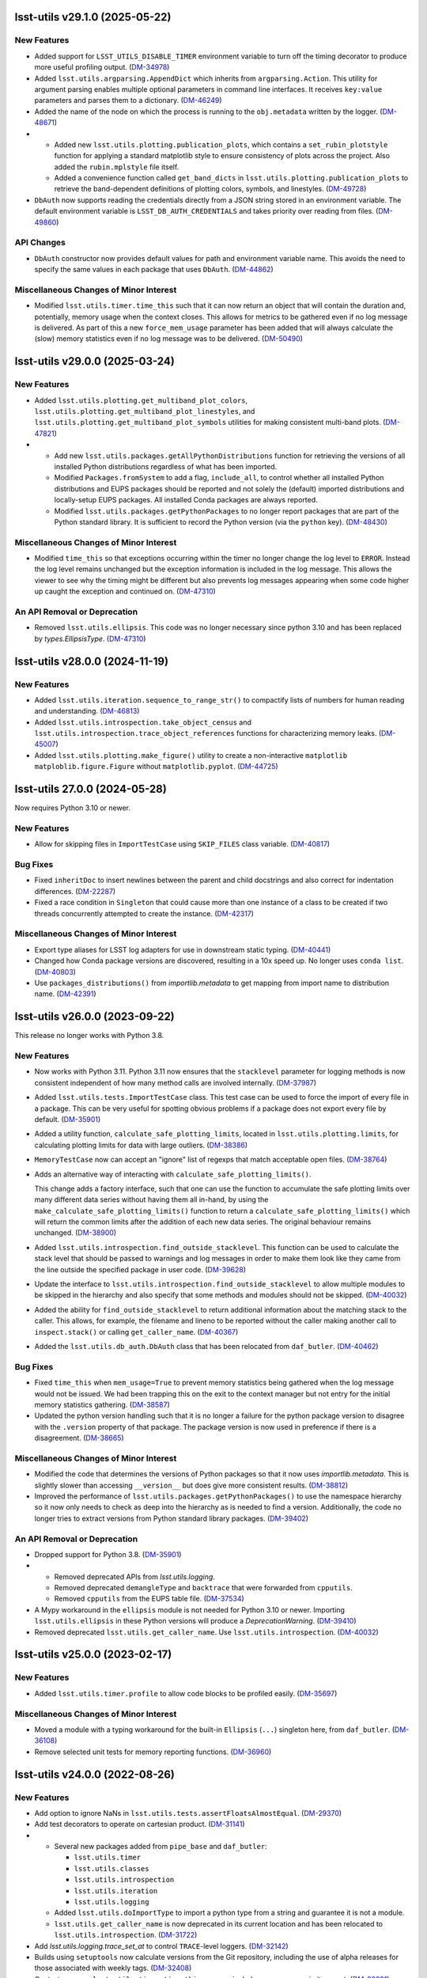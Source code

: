 lsst-utils v29.1.0 (2025-05-22)
===============================

New Features
------------

- Added support for ``LSST_UTILS_DISABLE_TIMER`` environment variable to turn off the timing decorator to produce more useful profiling output. (`DM-34978 <https://rubinobs.atlassian.net/browse/DM-34978>`_)
- Added ``lsst.utils.argparsing.AppendDict`` which inherits from ``argparsing.Action``.
  This utility for argument parsing enables multiple optional parameters in command line interfaces.
  It receives ``key:value`` parameters and parses them to a dictionary. (`DM-46249 <https://rubinobs.atlassian.net/browse/DM-46249>`_)
- Added the name of the node on which the process is running to the ``obj.metadata`` written by the logger. (`DM-48671 <https://rubinobs.atlassian.net/browse/DM-48671>`_)
- * Added new ``lsst.utils.plotting.publication_plots``, which contains a ``set_rubin_plotstyle`` function for applying a standard matplotlib style to ensure consistency of plots across the project.
    Also added the ``rubin.mplstyle`` file itself.
  * Added a convenience function called ``get_band_dicts`` in ``lsst.utils.plotting.publication_plots`` to retrieve the band-dependent definitions of plotting colors, symbols, and linestyles. (`DM-49728 <https://rubinobs.atlassian.net/browse/DM-49728>`_)
- ``DbAuth`` now supports reading the credentials directly from a JSON string stored in an environment variable.
  The default environment variable is ``LSST_DB_AUTH_CREDENTIALS`` and takes priority over reading from files. (`DM-49860 <https://rubinobs.atlassian.net/browse/DM-49860>`_)


API Changes
-----------

- ``DbAuth`` constructor now provides default values for path and environment variable name.
  This avoids the need to specify the same values in each package that uses ``DbAuth``. (`DM-44862 <https://rubinobs.atlassian.net/browse/DM-44862>`_)


Miscellaneous Changes of Minor Interest
---------------------------------------

- Modified ``lsst.utils.timer.time_this`` such that it can now return an object that will contain the duration and, potentially, memory usage when the context closes.
  This allows for metrics to be gathered even if no log message is delivered.
  As part of this a new ``force_mem_usage`` parameter has been added that will always calculate the (slow) memory statistics even if no log message was to be delivered. (`DM-50490 <https://rubinobs.atlassian.net/browse/DM-50490>`_)


lsst-utils v29.0.0 (2025-03-24)
===============================

New Features
------------

- Added ``lsst.utils.plotting.get_multiband_plot_colors``, ``lsst.utils.plotting.get_multiband_plot_linestyles``, and ``lsst.utils.plotting.get_multiband_plot_symbols`` utilities for making consistent multi-band plots. (`DM-47821 <https://rubinobs.atlassian.net/browse/DM-47821>`_)
- * Add new ``lsst.utils.packages.getAllPythonDistributions`` function for retrieving the versions of all installed Python distributions regardless of what has been imported.
  * Modified ``Packages.fromSystem`` to add a flag, ``include_all``, to control whether all installed Python distributions and EUPS packages should be reported and not solely the (default) imported distributions and locally-setup EUPS packages. All installed Conda packages are always reported.
  * Modified ``lsst.utils.packages.getPythonPackages`` to no longer report packages that are part of the Python standard library. It is sufficient to record the Python version (via the ``python`` key). (`DM-48430 <https://rubinobs.atlassian.net/browse/DM-48430>`_)


Miscellaneous Changes of Minor Interest
---------------------------------------

- Modified ``time_this`` so that exceptions occurring within the timer no longer change the log level to ``ERROR``.
  Instead the log level remains unchanged but the exception information is included in the log message.
  This allows the viewer to see why the timing might be different but also prevents log messages appearing when some code higher up caught the exception and continued on. (`DM-47310 <https://rubinobs.atlassian.net/browse/DM-47310>`_)


An API Removal or Deprecation
-----------------------------

- Removed ``lsst.utils.ellipsis``.
  This code was no longer necessary since python 3.10 and has been replaced by `types.EllipsisType`. (`DM-47310 <https://rubinobs.atlassian.net/browse/DM-47310>`_)


lsst-utils v28.0.0 (2024-11-19)
===============================

New Features
------------

- Added ``lsst.utils.iteration.sequence_to_range_str()`` to compactify lists of numbers for human reading and understanding. (`DM-46813 <https://rubinobs.atlassian.net/browse/DM-46813>`_)
- Added ``lsst.utils.introspection.take_object_census`` and ``lsst.utils.introspection.trace_object_references`` functions for characterizing memory leaks. (`DM-45007 <https://rubinobs.atlassian.net/browse/DM-45007>`_)
- Added ``lsst.utils.plotting.make_figure()`` utility to create a non-interactive ``matplotlib`` ``matploblib.figure.Figure`` without ``matplotlib.pyplot``. (`DM-44725 <https://rubinobs.atlassian.net/browse/DM-44725>`_)

lsst-utils 27.0.0 (2024-05-28)
==============================

Now requires Python 3.10 or newer.

New Features
------------

- Allow for skipping files in ``ImportTestCase`` using ``SKIP_FILES`` class variable. (`DM-40817 <https://rubinobs.atlassian.net/browse/DM-40817>`_)


Bug Fixes
---------

- Fixed ``inheritDoc`` to insert newlines between the parent and child docstrings and also correct for indentation differences. (`DM-22287 <https://rubinobs.atlassian.net/browse/DM-22287>`_)
- Fixed a race condition in ``Singleton`` that could cause more than one instance of a class to be created if two threads concurrently attempted to create the instance. (`DM-42317 <https://rubinobs.atlassian.net/browse/DM-42317>`_)


Miscellaneous Changes of Minor Interest
---------------------------------------

- Export type aliases for LSST log adapters for use in downstream static typing. (`DM-40441 <https://rubinobs.atlassian.net/browse/DM-40441>`_)
- Changed how Conda package versions are discovered, resulting in a 10x speed up.
  No longer uses ``conda list``. (`DM-40803 <https://rubinobs.atlassian.net/browse/DM-40803>`_)
- Use ``packages_distributions()`` from `importlib.metadata` to get mapping from import name to distribution name. (`DM-42391 <https://rubinobs.atlassian.net/browse/DM-42391>`_)


lsst-utils v26.0.0 (2023-09-22)
===============================

This release no longer works with Python 3.8.

New Features
------------

- Now works with Python 3.11.
  Python 3.11 now ensures that the ``stacklevel`` parameter for logging methods is now consistent independent of how many method calls are involved internally. (`DM-37987 <https://rubinobs.atlassian.net/browse/DM-37987>`_)
- Added ``lsst.utils.tests.ImportTestCase`` class.
  This test case can be used to force the import of every file in a package.
  This can be very useful for spotting obvious problems if a package does not export every file by default. (`DM-35901 <https://rubinobs.atlassian.net/browse/DM-35901>`_)
- Added a utility function, ``calculate_safe_plotting_limits``, located in ``lsst.utils.plotting.limits``, for calculating plotting limits for data with large outliers. (`DM-38386 <https://rubinobs.atlassian.net/browse/DM-38386>`_)
- ``MemoryTestCase`` now can accept an "ignore" list of regexps that match acceptable open files. (`DM-38764 <https://rubinobs.atlassian.net/browse/DM-38764>`_)
- Adds an alternative way of interacting with ``calculate_safe_plotting_limits()``.

  This change adds a factory interface, such that one can use the function to accumulate the safe plotting limits over many different data series without having them all in-hand, by using the ``make_calculate_safe_plotting_limits()`` function to return a ``calculate_safe_plotting_limits()`` which will return the common limits after the addition of each new data series. The original behaviour remains unchanged. (`DM-38900 <https://rubinobs.atlassian.net/browse/DM-38900>`_)
- Added ``lsst.utils.introspection.find_outside_stacklevel``.
  This function can be used to calculate the stack level that should be passed to warnings and log messages in order to make them look like they came from the line outside the specified package in user code. (`DM-39628 <https://rubinobs.atlassian.net/browse/DM-39628>`_)
- Update the interface to ``lsst.utils.introspection.find_outside_stacklevel`` to allow multiple modules to be skipped in the hierarchy and also specify that some methods and modules should not be skipped. (`DM-40032 <https://rubinobs.atlassian.net/browse/DM-40032>`_)
- Added the ability for ``find_outside_stacklevel`` to return additional information about the matching stack to the caller.
  This allows, for example, the filename and lineno to be reported without the caller making another call to ``inspect.stack()`` or calling ``get_caller_name``. (`DM-40367 <https://rubinobs.atlassian.net/browse/DM-40367>`_)
- Added the ``lsst.utils.db_auth.DbAuth`` class that has been relocated from ``daf_butler``. (`DM-40462 <https://rubinobs.atlassian.net/browse/DM-40462>`_)


Bug Fixes
---------

- Fixed ``time_this`` when ``mem_usage=True`` to prevent memory statistics being gathered when the log message would not be issued.
  We had been trapping this on the exit to the context manager but not entry for the initial memory statistics gathering. (`DM-38587 <https://rubinobs.atlassian.net/browse/DM-38587>`_)
- Updated the python version handling such that it is no longer a failure for the python package version to disagree with the ``.version`` property of that package.
  The package version is now used in preference if there is a disagreement. (`DM-38665 <https://rubinobs.atlassian.net/browse/DM-38665>`_)


Miscellaneous Changes of Minor Interest
---------------------------------------

- Modified the code that determines the versions of Python packages so that it now uses `importlib.metadata`.
  This is slightly slower than accessing ``__version__`` but does give more consistent results. (`DM-38812 <https://rubinobs.atlassian.net/browse/DM-38812>`_)
- Improved the performance of ``lsst.utils.packages.getPythonPackages()`` to use the namespace hierarchy so it now only needs to check as deep into the hierarchy as is needed to find a version.
  Additionally, the code no longer tries to extract versions from Python standard library packages. (`DM-39402 <https://rubinobs.atlassian.net/browse/DM-39402>`_)


An API Removal or Deprecation
-----------------------------

- Dropped support for Python 3.8. (`DM-35901 <https://rubinobs.atlassian.net/browse/DM-35901>`_)
- * Removed deprecated APIs from `lsst.utils.logging`.
  * Removed deprecated ``demangleType`` and ``backtrace`` that were forwarded from ``cpputils``.
  * Removed ``cpputils`` from the EUPS table file. (`DM-37534 <https://rubinobs.atlassian.net/browse/DM-37534>`_)
- A Mypy workaround in the ``ellipsis`` module is not needed for Python 3.10 or newer.
  Importing ``lsst.utils.ellipsis`` in these Python versions will produce a `DeprecationWarning`. (`DM-39410 <https://rubinobs.atlassian.net/browse/DM-39410>`_)
- Removed deprecated ``lsst.utils.get_caller_name``. Use ``lsst.utils.introspection``. (`DM-40032 <https://rubinobs.atlassian.net/browse/DM-40032>`_)


lsst-utils v25.0.0 (2023-02-17)
===============================

New Features
------------

- Added ``lsst.utils.timer.profile`` to allow code blocks to be profiled easily. (`DM-35697 <https://rubinobs.atlassian.net/browse/DM-35697>`_)


Miscellaneous Changes of Minor Interest
---------------------------------------

- Moved a module with a typing workaround for the built-in ``Ellipsis`` (``...``) singleton here, from ``daf_butler``. (`DM-36108 <https://rubinobs.atlassian.net/browse/DM-36108>`_)
- Remove selected unit tests for memory reporting functions. (`DM-36960 <https://rubinobs.atlassian.net/browse/DM-36960>`_)


lsst-utils v24.0.0 (2022-08-26)
===============================

New Features
------------

- Add option to ignore NaNs in ``lsst.utils.tests.assertFloatsAlmostEqual``. (`DM-29370 <https://rubinobs.atlassian.net/browse/DM-29370>`_)
- Add test decorators to operate on cartesian product. (`DM-31141 <https://rubinobs.atlassian.net/browse/DM-31141>`_)
- * Several new packages added from ``pipe_base`` and ``daf_butler``:

    * ``lsst.utils.timer``
    * ``lsst.utils.classes``
    * ``lsst.utils.introspection``
    * ``lsst.utils.iteration``
    * ``lsst.utils.logging``
  * Added ``lsst.utils.doImportType`` to import a python type from a string and guarantee it is not a module.
  * ``lsst.utils.get_caller_name`` is now deprecated in its current location and has been relocated to ``lsst.utils.introspection``. (`DM-31722 <https://rubinobs.atlassian.net/browse/DM-31722>`_)
- Add `lsst.utils.logging.trace_set_at` to control ``TRACE``-level loggers. (`DM-32142 <https://rubinobs.atlassian.net/browse/DM-32142>`_)
- Builds using ``setuptools`` now calculate versions from the Git repository, including the use of alpha releases for those associated with weekly tags. (`DM-32408 <https://rubinobs.atlassian.net/browse/DM-32408>`_)
- Context manager ``lsst.utils.timer.time_this`` can now include memory usage in its report. (`DM-33331 <https://rubinobs.atlassian.net/browse/DM-33331>`_)
- A new package ``lsst.utils.packages`` has been added to allow system package versions to be obtained.
  This code has been relocated from ``lsst.base``. (`DM-33403 <https://rubinobs.atlassian.net/browse/DM-33403>`_)
- Add ``lsst.utils.threads`` for control of threads.
  Use `lsst.utils.threads.disable_implicit_threading()` to disable implicit threading.
  This function should be used in place of ``lsst.base.disableImplicitThreading()`` in all new code.
  This package now depends on the ``threadpoolctl`` package. (`DM-33622 <https://rubinobs.atlassian.net/browse/DM-33622>`_)
- Added a new class `lsst.utils.logging.PeriodicLogger` to allow a user to issue log messages after some time interval has elapsed. (`DM-33919 <https://rubinobs.atlassian.net/browse/DM-33919>`_)
- Added ``lsst.utils.logging.getTraceLogger`` to simplify the creation of a trace logger that uses a ``TRACEn`` prefix for the logger name. (`DM-34208 <https://rubinobs.atlassian.net/browse/DM-34208>`_)


API Changes
-----------

- The values for max resident set size stored in metadata are now consistently reported as bytes.
  Previously the units were platform specific (kibibytes on Liux and bytes on macOS). (`DM-20970 <https://rubinobs.atlassian.net/browse/DM-20970>`_)
- ``deprecate_pybind11`` now requires a ``version`` parameter.
  This matches the upstream requirement from ``deprecated.deprecated`` (`DM-29701 <https://rubinobs.atlassian.net/browse/DM-29701>`_)
- Add parameter to `~lsst.utils.packages.getEnvironmentPackages` to return all EUPS packages rather than just those that are locally setup. (`DM-33934 <https://rubinobs.atlassian.net/browse/DM-33934>`_)


Performance Enhancement
-----------------------

- Fixed an optimization when using `lsst.utils.TemplateMeta` classes with `isinstance` or `issubclass`. (`DM-32661 <https://rubinobs.atlassian.net/browse/DM-32661>`_)


lsst-utils v23.0.0 (2021-09-27)
===============================

- Moved all C++ code out of this package and into ``cpputils`` package and changed license to BSD 3-clause. (`DM-31721 <https://rubinobs.atlassian.net/browse/DM-31721>`_)

lsst-utils v22.0 (2021-07-09)
=============================

Bug fix
-------

* Error reporting in `~lsst.utils.doImport` has been improved. [DM-27638]

lsst-utils v21.0 (2020-12-08)
=============================

New Features
------------

* Added a temporary directory context manager `lsst.utils.tests.temporaryDirectory`. [DM-26774]

API Change
----------

* Add an optional ``version`` parameter to `lsst.utils.deprecate_pybind11`. [DM-26285]
